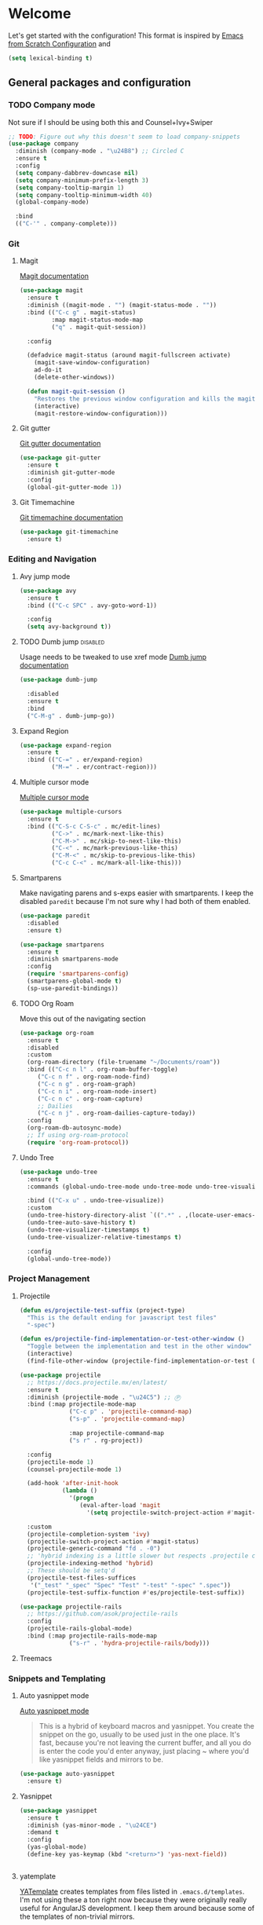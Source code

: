 * Welcome
Let's get started with the configuration! This format is inspired by [[https://github.com/daviwil/emacs-from-scratch/blob/master/Emacs.org][Emacs from Scratch Configuration]] and

#+begin_src emacs-lisp
  (setq lexical-binding t)
#+end_src

** General packages and configuration

*** TODO Company mode

    Not sure if I should be using both this and Counsel+Ivy+Swiper
    #+begin_src emacs-lisp
      ;; TODO: Figure out why this doesn't seem to load company-snippets
      (use-package company
        :diminish (company-mode . "\u24B8") ;; Circled C
        :ensure t
        :config
        (setq company-dabbrev-downcase nil)
        (setq company-minimum-prefix-length 3)
        (setq company-tooltip-margin 1)
        (setq company-tooltip-minimum-width 40)
        (global-company-mode)

        :bind
        (("C-'" . company-complete)))

    #+end_src

*** Git

**** Magit
     [[https://magit.vc/manual/magit.html][Magit documentation]]
     #+begin_src emacs-lisp
       (use-package magit
         :ensure t
         :diminish ((magit-mode . "") (magit-status-mode . ""))
         :bind (("C-c g" . magit-status)
                :map magit-status-mode-map
                ("q" . magit-quit-session))

         :config

         (defadvice magit-status (around magit-fullscreen activate)
           (magit-save-window-configuration)
           ad-do-it
           (delete-other-windows))

         (defun magit-quit-session ()
           "Restores the previous window configuration and kills the magit buffer"
           (interactive)
           (magit-restore-window-configuration)))

     #+end_src

**** Git gutter
     [[https://github.com/emacsorphanage/git-gutter][Git gutter documentation]]

     #+begin_src emacs-lisp
       (use-package git-gutter
         :ensure t
         :diminish git-gutter-mode
         :config
         (global-git-gutter-mode 1))

     #+end_src

**** Git Timemachine
     [[https://github.com/emacsmirror/git-timemachine][Git timemachine documentation]]

     #+begin_src emacs-lisp
       (use-package git-timemachine
         :ensure t)

     #+end_src

*** Editing and Navigation

**** Avy jump mode
     #+begin_src emacs-lisp
       (use-package avy
         :ensure t
         :bind (("C-c SPC" . avy-goto-word-1))

         :config
         (setq avy-background t))

     #+end_src
**** TODO Dumb jump                                                                                           :disabled:
     Usage needs to be tweaked to use xref mode
     [[https://github.com/jacktasia/dumb-jump#usage][Dumb jump documentation]]
     #+begin_src emacs-lisp
       (use-package dumb-jump

         :disabled
         :ensure t
         :bind
         ("C-M-g" . dumb-jump-go))

     #+end_src

**** Expand Region
     #+begin_src emacs-lisp
       (use-package expand-region
         :ensure t
         :bind (("C-=" . er/expand-region)
                ("M-=" . er/contract-region)))
     #+end_src


**** Multiple cursor mode

     [[https://github.com/magnars/multiple-cursors.el][Multiple cursor mode]]

     #+begin_src emacs-lisp
       (use-package multiple-cursors
         :ensure t
         :bind (("C-S-c C-S-c" . mc/edit-lines)
                ("C->" . mc/mark-next-like-this)
                ("C-M->" . mc/skip-to-next-like-this)
                ("C-<" . mc/mark-previous-like-this)
                ("C-M-<" . mc/skip-to-previous-like-this)
                ("C-c C-<" . mc/mark-all-like-this)))

     #+end_src

**** Smartparens

     Make navigating parens and s-exps easier with smartparents. I
keep the disabled ~paredit~ because I'm not sure why I had both of them
enabled.

     #+begin_src emacs-lisp
       (use-package paredit
         :disabled
         :ensure t)

       (use-package smartparens
         :ensure t
         :diminish smartparens-mode
         :config
         (require 'smartparens-config)
         (smartparens-global-mode t)
         (sp-use-paredit-bindings))

     #+end_src

**** TODO Org Roam
     Move this out of the navigating section

#+begin_src emacs-lisp
  (use-package org-roam
    :ensure t
    :disabled
    :custom
    (org-roam-directory (file-truename "~/Documents/roam"))
    :bind (("C-c n l" . org-roam-buffer-toggle)
	   ("C-c n f" . org-roam-node-find)
	   ("C-c n g" . org-roam-graph)
	   ("C-c n i" . org-roam-node-insert)
	   ("C-c n c" . org-roam-capture)
	   ;; Dailies
	   ("C-c n j" . org-roam-dailies-capture-today))
    :config
    (org-roam-db-autosync-mode)
    ;; If using org-roam-protocol
    (require 'org-roam-protocol))
#+end_src

**** Undo Tree

     #+begin_src emacs-lisp
       (use-package undo-tree
         :ensure t
         :commands (global-undo-tree-mode undo-tree-mode undo-tree-visualize)

         :bind (("C-x u" . undo-tree-visualize))
         :custom
         (undo-tree-history-directory-alist `((".*" . ,(locate-user-emacs-file ".undo-tree"))))
         (undo-tree-auto-save-history t)
         (undo-tree-visualizer-timestamps t)
         (undo-tree-visualizer-relative-timestamps t)

         :config
         (global-undo-tree-mode))

     #+end_src

*** Project Management


**** Projectile
     #+begin_src emacs-lisp
       (defun es/projectile-test-suffix (project-type)
         "This is the default ending for javascript test files"
         "-spec")

       (defun es/projectile-find-implementation-or-test-other-window ()
         "Toggle between the implementation and test in the other window"
         (interactive)
         (find-file-other-window (projectile-find-implementation-or-test (buffer-file-name))))

       (use-package projectile
         ;; https://docs.projectile.mx/en/latest/
         :ensure t
         :diminish (projectile-mode . "\u24C5") ;; Ⓟ
         :bind (:map projectile-mode-map
                     ("C-c p" . 'projectile-command-map)
                     ("s-p" . 'projectile-command-map)

                     :map projectile-command-map
                     ("s r" . rg-project))

         :config
         (projectile-mode 1)
         (counsel-projectile-mode 1)

         (add-hook 'after-init-hook
                   (lambda ()
                     '(progn
                        (eval-after-load 'magit
                          '(setq projectile-switch-project-action #'magit-status)))))

         :custom
         (projectile-completion-system 'ivy)
         (projectile-switch-project-action #'magit-status)
         (projectile-generic-command "fd . -0")
         ;; 'hybrid indexing is a little slower but respects .projectile config
         (projectile-indexing-method 'hybrid)
         ;; These should be setq'd
         (projectile-test-files-suffices
          '("_test" "_spec" "Spec" "Test" "-test" "-spec" ".spec"))
         (projectile-test-suffix-function #'es/projectile-test-suffix))

       (use-package projectile-rails
         ;; https://github.com/asok/projectile-rails
         :config
         (projectile-rails-global-mode)
         :bind (:map projectile-rails-mode-map
                     ("s-r" . 'hydra-projectile-rails/body)))
     #+end_src

**** Treemacs


*** Snippets and Templating


**** Auto yasnippet mode

     [[https://github.com/abo-abo/auto-yasnippet][Auto yasnippet mode]]

     #+BEGIN_QUOTE
This is a hybrid of keyboard macros and yasnippet. You create the
snippet on the go, usually to be used just in the one place. It's
fast, because you're not leaving the current buffer, and all you do is
enter the code you'd enter anyway, just placing ~ where you'd like
yasnippet fields and mirrors to be.
     #+END_QUOTE

     #+begin_src emacs-lisp
       (use-package auto-yasnippet
         :ensure t)

     #+end_src

**** Yasnippet
     #+begin_src emacs-lisp
       (use-package yasnippet
         :ensure t
         :diminish (yas-minor-mode . "\u24CE")
         :demand t
         :config
         (yas-global-mode)
         (define-key yas-keymap (kbd "<return>") 'yas-next-field))


     #+end_src

**** yatemplate
     [[https://github.com/mineo/yatemplate][YATemplate]] creates templates from files listed in ~.emacs.d/templates~. I'm
     not using these a ton right now because they were originally
     really useful for AngularJS development. I keep them around
     because some of the templates of non-trivial mirrors.

     #+begin_src emacs-lisp
       (use-package yatemplate
         :ensure t
         :demand t
         :init (auto-insert-mode)
         :config (yatemplate-fill-alist))
     #+end_src

** Language support
*** Bazel mode                                                                                                :disabled:
    #+begin_src emacs-lisp
      (use-package bazel
        :disabled
        :ensure t
        :diminish bazel)

    #+end_src
*** Golang mode
    Make sure ~gopls~ is installed for lsp support to work correctly.
    [[https://github.com/dominikh/go-mode.el][Go mode docs]]
    #+begin_src emacs-lisp
      (use-package go-mode
        :hook ((before-save-hook . gofmt-before-save)
               (go-mode . subword-mode)
               (go-mode . electric-pair-mode))
        :ensure t
        :config
        (setq tab-width 4)
        (use-package go-eldoc))
    #+end_src
*** Elm Mode
    #+begin_src emacs-lisp
      (use-package elm-mode
        :commands (lsp lsp-deferred lsp-format-buffer)
        :init
        (add-hook 'elm-mode-hook #'lsp-deferred)
        (add-hook 'before-save-hook #'lsp-format-buffer))
    #+end_src
*** JasmineJS mode
    [[https://github.com/stoltene2/jasminejs-mode][My mode]] for easily working on Jasmine tests
    #+begin_src emacs-lisp
      (use-package jasminejs-mode
        :ensure t
        :diminish jasminejs-mode
        :config
        (add-hook 'jasminejs-mode-hook
                  (lambda ()
                    (local-set-key (kbd "C-c j") 'jasminejs-prefix-map))))


    #+end_src
*** TODO JSON Mode
    - [ ] Move hooks to their own section

    #+begin_src emacs-lisp
      (use-package json-mode
        :ensure t
        :custom
        ;; Maybe not best for here?
        (js-indent-level 2)
        :config
        (add-hook 'json-mode-hook #'hs-minor-mode))

    #+end_src

*** Haskell Mode

    #+begin_src emacs-lisp
      (use-package haskell-mode
        :ensure t
        :custom
        (haskell-indentation-left-offset 4)
        (haskell-indent-spaces 4))

    #+end_src

*** Markdown mode
    #+begin_src emacs-lisp
      (use-package markdown-mode
        :ensure t)
    #+end_src

*** Ruby and Rails Configurations

    #+begin_src emacs-lisp
      (use-package ruby-mode
        :mode
        (("\\.rb$" . ruby-mode)
         ("Gemfile" . ruby-mode)
         ("Rakefile" . ruby-mode)
         ("\\.rake$" . ruby-mode)))
    #+end_src

*** Typescript

    #+begin_src emacs-lisp
      (use-package typescript-mode
        :ensure t
        :mode ("\\.ts\\'" . typescript-mode)
        :init (setq typescript-indent-level 2)
        :config
        (add-hook 'flycheck-mode-hook #'es/use-tslint-from-node-modules)
        (add-hook 'typescript-mode-hook #'hs-minor-mode)
        (add-hook 'typescript-mode-hook #'subword-mode))
    #+end_src

    In typescript I like having some keywords stand out a little more
    than the default mode. In the future this may be fixed in the
    mode. This is mainly a reference because I'd want this evaluated
    in the context of the buffer it is running.

    #+begin_src emacs-lisp
      (defun es/typescript-mode-extra-font-locks ()
        (font-lock-add-keywords nil
                                (list '("\\<\\(constructor\\|type\\|declare\\|var\\|interface\\|static\\|public\\|private\\|this\\|implements\\|let\\|function\\|const\\|new\\|false\\|true\\)\\>"  1 'font-lock-keyword-typescript-face prepend))))
    #+end_src

    Load the bespoke highlighting through Tide. Tide is a pretty good
    mode which makes editing Typscript decent.

    #+begin_src emacs-lisp
      (use-package tide
        :bind
        (:map tide-mode-map
              ([f2] . tide-rename-symbol))

        :custom
        (tide-completion-enable-autoimport-suggestions t)

        :config
        ;; Highlight identifier at points
        (defface font-lock-keyword-typescript-face
          '((t :foreground "SlateBlue1"))
          "My custom face for typescript keywords"
          :group 'font-lock-faces)

        (add-hook 'typescript-mode-hook
                  (lambda ()
                    (interactive)
                    (tide-setup)
                    (flycheck-mode +1)
                    (setq flycheck-check-syntax-automatically '(save mode-enabled))
                    (eldoc-mode +1)
                    ;; company is an optional dependency. You have to
                    ;; install it separately via package-install
                    (company-mode +1)
                    (tide-hl-identifier-mode +1)
                    (setq company-tooltip-align-annotations t)
                    (font-lock-add-keywords nil
                                            (list
                                             '("\\<\\(constructor\\|type\\|declare\\|var\\|interface\\|static\\|public\\|private\\|this\\|implements\\|let\\|function\\|const\\|new\\|false\\|true\\)\\>"  1 'font-lock-keyword-typescript-face prepend)))))
        (add-to-list 'auto-mode-alist '("\\.tsx\\'" . web-mode)))

    #+end_src
*** YAML Mode

    #+begin_src emacs-lisp
      (use-package yaml-mode
        :mode ("\\.yml" . yaml-mode))

    #+end_src
*** Web Development
    [[https://github.com/smihica/emmet-mode][Emmet mode]] is helpful for expanding shorthand notation into full HTML tags.
    #+begin_src emacs-lisp
      (use-package emmet-mode
        :ensure t
        :config
        (setq emmet-indentation 2)
        (add-hook 'web-mode-hook #'emmet-mode))

    #+end_src
** Utilities
*** Restclient
    [[https://github.com/pashky/restclient.el][Restclient documentation]]
    #+begin_src emacs-lisp
      (use-package restclient
        :ensure t)

    #+end_src
*** Url encode
    Utility for encoding/decoding urls. This is useful when looking at
    a really long encoded url, ~urlenc:decode-region~.
    #+begin_src emacs-lisp
      (use-package urlenc
        :ensure t)
    #+end_src
** Bells and whistles

   I've been using Emacs for decades but that doesn't mean I only run it
   in a terminal. Sometimes bells and whistles make me feel good.

   When emacs is first installed it probably doesn't have any of the
   fancy fonts installed. Don't forget to execute
   `all-the-icons-install-fonts`.
*** Themes

    I haven't gone full in on doom but I really like the doom-one
    color scheme. It's subtly different than spacemacs-dark. There is
    a [[https://github.com/hlissner/emacs-doom-themes/tree/screenshots][collection of screenshots]] for doom themes.
    #+begin_src emacs-lisp
      (use-package doom-themes
        :ensure t
        :config (load-theme 'doom-one t))
    #+end_src
*** All the icons
    This [[https://github.com/domtronn/all-the-icons.el][package]] adds beautiful icons to Emacs and makes it feel more modern.

    #+begin_src emacs-lisp
      (use-package all-the-icons
        :ensure t)
    #+end_src

    #+begin_src emacs-lisp

      (use-package all-the-icons-ivy
;;        :disabled
        :after ivy
        :ensure t
        :init
        (add-hook 'after-init-hook 'all-the-icons-ivy-setup)

        :config
        (setq all-the-icons-ivy-file-commands
              '(counsel-find-file
                counsel-file-jump
                counsel-recentf
                counsel-projectile-find-file
                counsel-projectile-find-dir)))
    #+end_src

*** Company Box
    Get more context with [[https://github.com/sebastiencs/company-box][Company Box]] while using Company Mode
   #+begin_src emacs-lisp
     (use-package company-box
       :ensure t
       :after company
       :hook (company-mode . company-box-mode))
    #+end_src

*** Default text scale
    When I screenshare with someone there are times when I need to
    scale up all my buffers font size at once for all buffers. This is
    an incredibly useful library.
   #+begin_src emacs-lisp
     (use-package default-text-scale
       :ensure t
       :config
       (setq default-text-scale-amount 8)
       :bind
       ;; Plus makes it better
       ("M-+" . default-text-scale-increase)
       ;; Underscore makes it smaller (- is already bound)
       ("M-_" . default-text-scale-decrease))
   #+end_src

*** Fix me and todo mode

    Change the visual appearance of a TODO/FIXME item inside of comments.

    #+begin_src emacs-lisp
    (use-package fic-mode
      :ensure t

      :hook ((js2-mode-hook . fic-mode)
             (html-mode . fic-mode)
             (ruby-mode . fic-mode)
             (js-mode . fic-mode)
             (typescript-mode . fic-mode)))
    #+end_src
